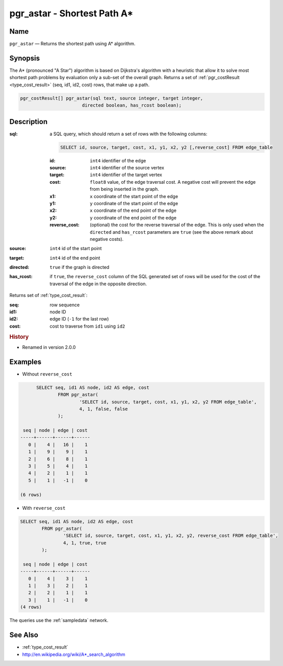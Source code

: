 .. 
   ****************************************************************************
    pgRouting Manual
    Copyright(c) pgRouting Contributors

    This documentation is licensed under a Creative Commons Attribution-Share
    Alike 3.0 License: http://creativecommons.org/licenses/by-sa/3.0/
   ****************************************************************************

.. _pgr_astar:

pgr_astar - Shortest Path A*
===============================================================================

.. index:: 
	single: pgr_astar(text, integer, integer, boolean, boolean)

Name
-------------------------------------------------------------------------------

``pgr_astar`` — Returns the shortest path using A* algorithm.


Synopsis
-------------------------------------------------------------------------------

The A* (pronounced "A Star") algorithm is based on Dijkstra's algorithm with a heuristic that allow it to solve most shortest path problems by evaluation only a sub-set of the overall graph. Returns a set of :ref:`pgr_costResult <type_cost_result>` (seq, id1, id2, cost) rows, that make up a path.

.. code-block:: sql

	pgr_costResult[] pgr_astar(sql text, source integer, target integer,
                               directed boolean, has_rcost boolean);


Description
-------------------------------------------------------------------------------

:sql: a SQL query, which should return a set of rows with the following columns:

	.. code-block:: sql

		SELECT id, source, target, cost, x1, y1, x2, y2 [,reverse_cost] FROM edge_table


	:id: ``int4`` identifier of the edge
	:source: ``int4`` identifier of the source vertex
	:target: ``int4`` identifier of the target vertex
	:cost: ``float8`` value, of the edge traversal cost. A negative cost will prevent the edge from being inserted in the graph.
	:x1: ``x`` coordinate of the start point of the edge
	:y1: ``y`` coordinate of the start point of the edge
	:x2: ``x`` coordinate of the end point of the edge
	:y2: ``y`` coordinate of the end point of the edge
	:reverse_cost: (optional) the cost for the reverse traversal of the edge. This is only used when the ``directed`` and ``has_rcost`` parameters are ``true`` (see the above remark about negative costs).

:source: ``int4`` id of the start point
:target: ``int4`` id of the end point
:directed: ``true`` if the graph is directed
:has_rcost: if ``true``, the ``reverse_cost`` column of the SQL generated set of rows will be used for the cost of the traversal of the edge in the opposite direction.

Returns set of :ref:`type_cost_result`:

:seq:   row sequence
:id1:   node ID
:id2:   edge ID (``-1`` for the last row)
:cost:  cost to traverse from ``id1`` using ``id2``


.. rubric:: History

* Renamed in version 2.0.0


Examples
-------------------------------------------------------------------------------

* Without ``reverse_cost``

.. code-block:: sql

	SELECT seq, id1 AS node, id2 AS edge, cost 
		FROM pgr_astar(
			'SELECT id, source, target, cost, x1, y1, x2, y2 FROM edge_table',
			4, 1, false, false
		);

   seq | node | edge | cost 
  -----+------+------+------
     0 |    4 |   16 |    1
     1 |    9 |    9 |    1
     2 |    6 |    8 |    1
     3 |    5 |    4 |    1
     4 |    2 |    1 |    1
     5 |    1 |   -1 |    0

  (6 rows)

* With ``reverse_cost``

.. code-block:: sql

	SELECT seq, id1 AS node, id2 AS edge, cost 
		FROM pgr_astar(
			'SELECT id, source, target, cost, x1, y1, x2, y2, reverse_cost FROM edge_table',
			4, 1, true, true
		);

	 seq | node | edge | cost 
	-----+------+------+------
	   0 |    4 |    3 |    1
	   1 |    3 |    2 |    1
	   2 |    2 |    1 |    1
	   3 |    1 |   -1 |    0
	(4 rows)

The queries use the :ref:`sampledata` network.


See Also
-------------------------------------------------------------------------------

* :ref:`type_cost_result`
* http://en.wikipedia.org/wiki/A*_search_algorithm
